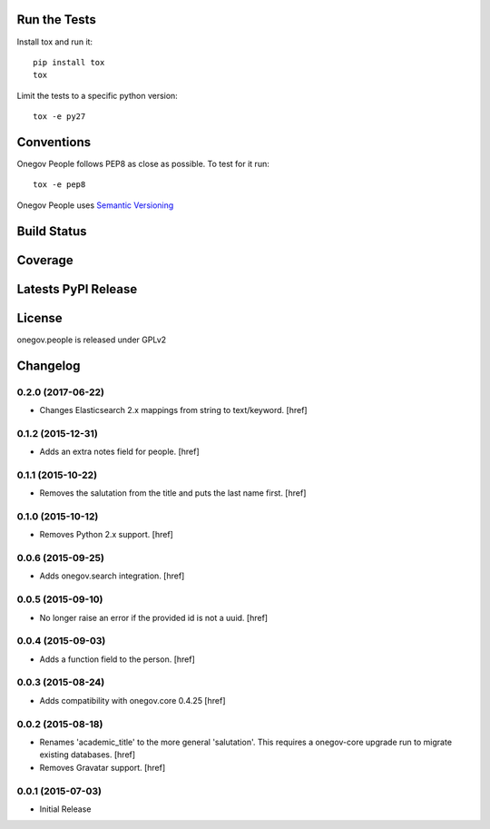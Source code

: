 

Run the Tests
-------------

Install tox and run it::

    pip install tox
    tox

Limit the tests to a specific python version::

    tox -e py27

Conventions
-----------

Onegov People follows PEP8 as close as possible. To test for it run::

    tox -e pep8

Onegov People uses `Semantic Versioning <http://semver.org/>`_

Build Status
------------

.. image:: https://travis-ci.org/OneGov/onegov.people.png
  :target: https://travis-ci.org/OneGov/onegov.people
  :alt: Build Status

Coverage
--------

.. image:: https://coveralls.io/repos/OneGov/onegov.people/badge.png?branch=master
  :target: https://coveralls.io/r/OneGov/onegov.people?branch=master
  :alt: Project Coverage

Latests PyPI Release
--------------------
.. image:: https://pypip.in/v/onegov.people/badge.png
  :target: https://crate.io/packages/onegov.people
  :alt: Latest PyPI Release

License
-------
onegov.people is released under GPLv2

Changelog
---------

0.2.0 (2017-06-22)
~~~~~~~~~~~~~~~~~~~

- Changes Elasticsearch 2.x mappings from string to text/keyword.
  [href]

0.1.2 (2015-12-31)
~~~~~~~~~~~~~~~~~~~

- Adds an extra notes field for people.
  [href]

0.1.1 (2015-10-22)
~~~~~~~~~~~~~~~~~~~

- Removes the salutation from the title and puts the last name first.
  [href]

0.1.0 (2015-10-12)
~~~~~~~~~~~~~~~~~~~

- Removes Python 2.x support.
  [href]

0.0.6 (2015-09-25)
~~~~~~~~~~~~~~~~~~~

- Adds onegov.search integration.
  [href]

0.0.5 (2015-09-10)
~~~~~~~~~~~~~~~~~~~

- No longer raise an error if the provided id is not a uuid.
  [href]

0.0.4 (2015-09-03)
~~~~~~~~~~~~~~~~~~~

- Adds a function field to the person.
  [href]

0.0.3 (2015-08-24)
~~~~~~~~~~~~~~~~~~~

- Adds compatibility with onegov.core 0.4.25
  [href]

0.0.2 (2015-08-18)
~~~~~~~~~~~~~~~~~~~

- Renames 'academic_title' to the more general 'salutation'. This requires
  a onegov-core upgrade run to migrate existing databases.
  [href]

- Removes Gravatar support.
  [href]

0.0.1 (2015-07-03)
~~~~~~~~~~~~~~~~~~~

- Initial Release


